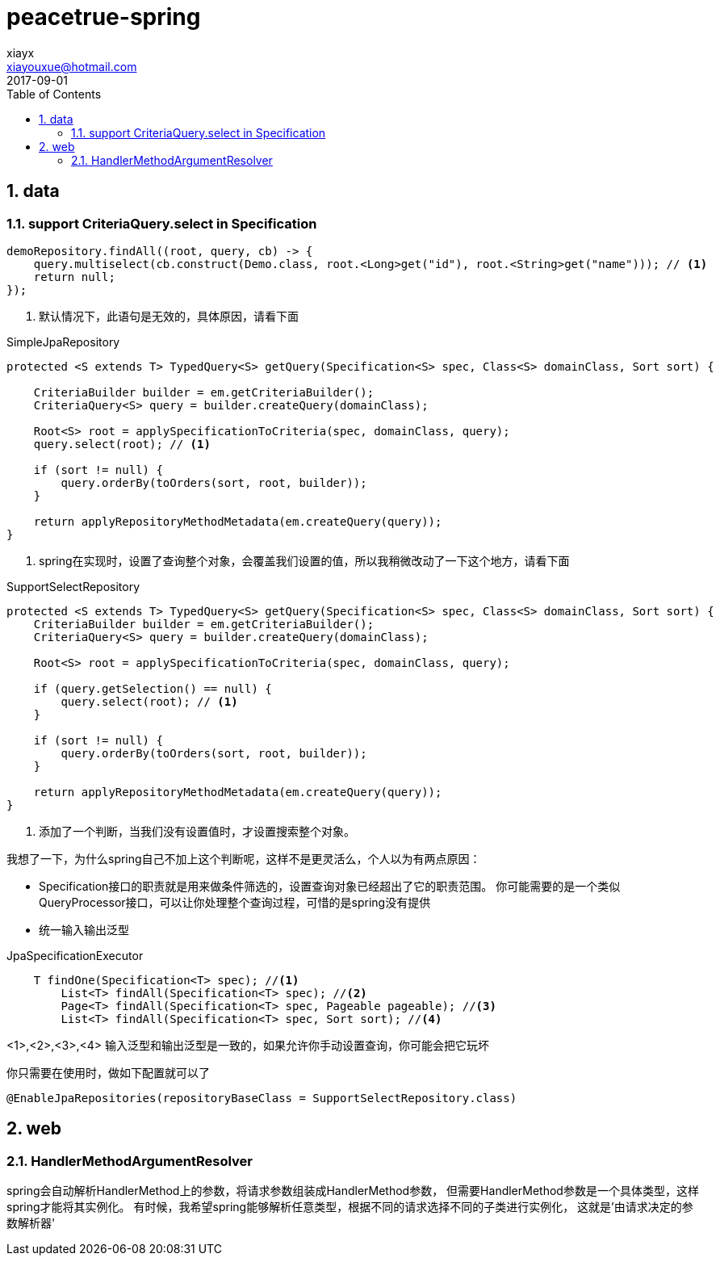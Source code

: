 = peacetrue-spring
xiayx <xiayouxue@hotmail.com>
2017-09-01
:jbake-type: page
:toc: left
:numbered:
:sourcedir: ../src/main/java
:testsourcedir: ../src/test/java
:resourcesdir: ../src/test/resources
:source-highlighter: coderay
:coderay-linenums-mode: inline

== data
=== support CriteriaQuery.select in Specification
[source%nowrap,java]
----
demoRepository.findAll((root, query, cb) -> {
    query.multiselect(cb.construct(Demo.class, root.<Long>get("id"), root.<String>get("name"))); // <1>
    return null;
});
----
<1> 默认情况下，此语句是无效的，具体原因，请看下面

.SimpleJpaRepository
[source%nowrap,java]
----
protected <S extends T> TypedQuery<S> getQuery(Specification<S> spec, Class<S> domainClass, Sort sort) {

    CriteriaBuilder builder = em.getCriteriaBuilder();
    CriteriaQuery<S> query = builder.createQuery(domainClass);

    Root<S> root = applySpecificationToCriteria(spec, domainClass, query);
    query.select(root); // <1>

    if (sort != null) {
        query.orderBy(toOrders(sort, root, builder));
    }

    return applyRepositoryMethodMetadata(em.createQuery(query));
}
----
<1> spring在实现时，设置了查询整个对象，会覆盖我们设置的值，所以我稍微改动了一下这个地方，请看下面

.SupportSelectRepository
[source%nowrap,java]
----
protected <S extends T> TypedQuery<S> getQuery(Specification<S> spec, Class<S> domainClass, Sort sort) {
    CriteriaBuilder builder = em.getCriteriaBuilder();
    CriteriaQuery<S> query = builder.createQuery(domainClass);

    Root<S> root = applySpecificationToCriteria(spec, domainClass, query);

    if (query.getSelection() == null) {
        query.select(root); // <1>
    }

    if (sort != null) {
        query.orderBy(toOrders(sort, root, builder));
    }

    return applyRepositoryMethodMetadata(em.createQuery(query));
}
----
<1> 添加了一个判断，当我们没有设置值时，才设置搜索整个对象。

我想了一下，为什么spring自己不加上这个判断呢，这样不是更灵活么，个人以为有两点原因：

* Specification接口的职责就是用来做条件筛选的，设置查询对象已经超出了它的职责范围。
你可能需要的是一个类似QueryProcessor接口，可以让你处理整个查询过程，可惜的是spring没有提供
* 统一输入输出泛型

.JpaSpecificationExecutor
[source%nowrap,java]
----
    T findOne(Specification<T> spec); //<1>
	List<T> findAll(Specification<T> spec); //<2>
	Page<T> findAll(Specification<T> spec, Pageable pageable); //<3>
	List<T> findAll(Specification<T> spec, Sort sort); //<4>
----
<1>,<2>,<3>,<4> 输入泛型和输出泛型是一致的，如果允许你手动设置查询，你可能会把它玩坏
//TODO <1>,<2>,<3>,<4> 并列怎么写

你只需要在使用时，做如下配置就可以了
[source%nowrap,java]
----
@EnableJpaRepositories(repositoryBaseClass = SupportSelectRepository.class)
----


== web
=== HandlerMethodArgumentResolver
spring会自动解析HandlerMethod上的参数，将请求参数组装成HandlerMethod参数，
但需要HandlerMethod参数是一个具体类型，这样spring才能将其实例化。
有时候，我希望spring能够解析任意类型，根据不同的请求选择不同的子类进行实例化，
这就是'由请求决定的参数解析器'

.determined by the request
.decision